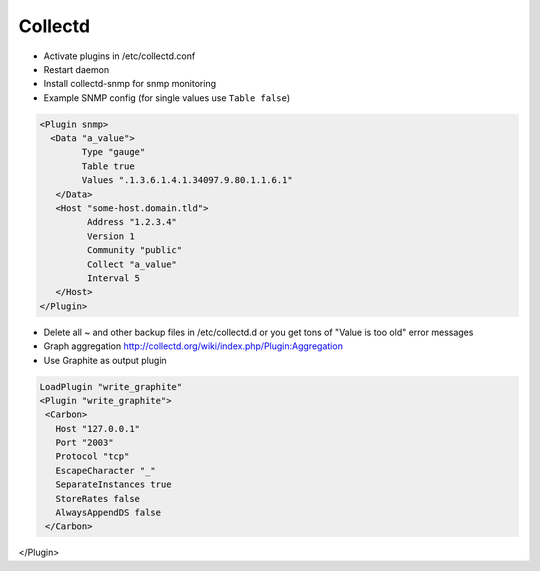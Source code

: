 #########
Collectd
#########

* Activate plugins in /etc/collectd.conf
* Restart daemon
* Install collectd-snmp for snmp monitoring
* Example SNMP config (for single values use ``Table false``)

.. code-block:: bash

  <Plugin snmp>
    <Data "a_value">
          Type "gauge"
          Table true
          Values ".1.3.6.1.4.1.34097.9.80.1.1.6.1"
     </Data>
     <Host "some-host.domain.tld">
           Address "1.2.3.4"
           Version 1
           Community "public"
           Collect "a_value"
           Interval 5
     </Host>
  </Plugin>

* Delete all ~ and other backup files in /etc/collectd.d or you get tons of "Value is too old" error messages
* Graph aggregation http://collectd.org/wiki/index.php/Plugin:Aggregation
* Use Graphite as output plugin

.. code:: bash

  LoadPlugin "write_graphite"
  <Plugin "write_graphite">
   <Carbon>
     Host "127.0.0.1"
     Port "2003"
     Protocol "tcp"
     EscapeCharacter "_"
     SeparateInstances true
     StoreRates false
     AlwaysAppendDS false
   </Carbon>
</Plugin>

